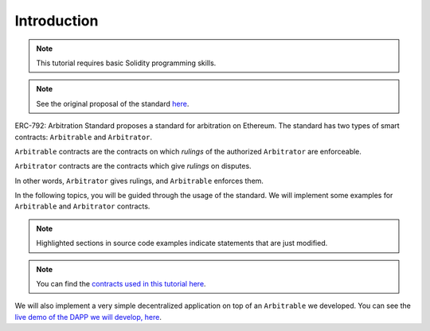 ===============
Introduction
===============

.. note::
  This tutorial requires basic Solidity programming skills.

.. note:: See the original proposal of the standard `here <https://github.com/ethereum/EIPs/issues/792>`_.

ERC-792: Arbitration Standard proposes a standard for arbitration on Ethereum. The standard has two types of smart contracts: ``Arbitrable`` and ``Arbitrator``.

``Arbitrable`` contracts are the contracts on which *rulings* of the authorized ``Arbitrator`` are enforceable.

``Arbitrator`` contracts are the contracts which give *rulings* on disputes.

In other words, ``Arbitrator`` gives rulings, and ``Arbitrable`` enforces them.

.. image:: erc792.png

In the following topics, you will be guided through the usage of the standard. We will implement some examples for ``Arbitrable`` and ``Arbitrator`` contracts.

.. note::
  Highlighted sections in source code examples indicate statements that are just modified.


.. note::
  You can find the `contracts used in this tutorial here <https://github.com/kleros/erc-792/tree/master/contracts>`_.

We will also implement a very simple decentralized application on top of an ``Arbitrable`` we developed. You can see the `live demo of the DAPP we will develop, here <https://simple-escrow.netlify.com/>`_.
